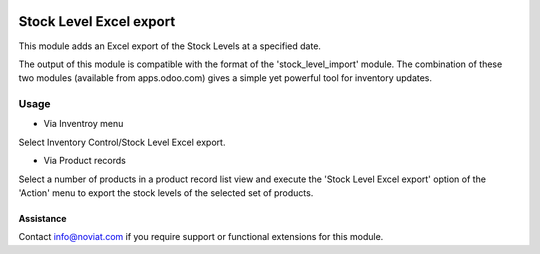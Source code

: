.. image:: https://img.shields.io/badge/licence-AGPL--3-blue.svg
   :target: http://www.gnu.org/licenses/agpl-3.0-standalone.html
   :alt: License: AGPL-3

========================
Stock Level Excel export
========================

This module adds an Excel export of the Stock Levels at a specified date.

The output of this module is compatible with the format of the 'stock_level_import' module. 
The combination of these two modules (available from apps.odoo.com) gives a simple yet powerful 
tool for inventory updates. 

Usage
=====

- Via Inventroy menu

Select Inventory Control/Stock Level Excel export.

- Via Product records

Select a number of products in a product record list view and execute the 'Stock Level Excel export' option of the 'Action' menu
to export the stock levels of the selected set of products.

Assistance
----------

Contact info@noviat.com if you require support or functional extensions for this module.

